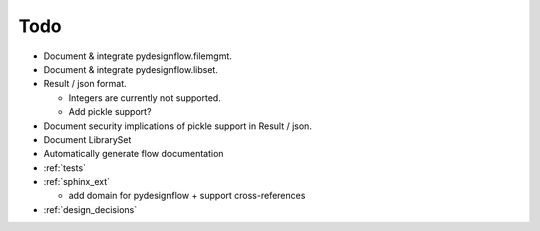 Todo
====

- Document & integrate pydesignflow.filemgmt.
- Document & integrate pydesignflow.libset.
- Result / json format.
  
  - Integers are currently not supported.
  - Add pickle support?

- Document security implications of pickle support in Result / json.
- Document LibrarySet
- Automatically generate flow documentation
- :ref:`tests`
- :ref:`sphinx_ext`
  
  - add domain for pydesignflow + support cross-references

- :ref:`design_decisions`